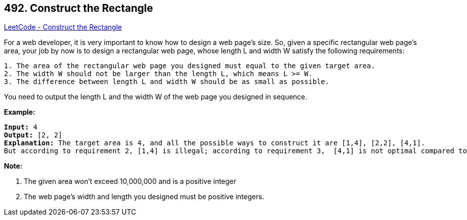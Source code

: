 == 492. Construct the Rectangle

https://leetcode.com/problems/construct-the-rectangle/[LeetCode - Construct the Rectangle]


For a web developer, it is very important to know how to design a web page's size. So, given a specific rectangular web page’s area, your job by now is to design a rectangular web page, whose length L and width W satisfy the following requirements:

[subs="verbatim,quotes,macros"]
----
1. The area of the rectangular web page you designed must equal to the given target area.
2. The width W should not be larger than the length L, which means L >= W.
3. The difference between length L and width W should be as small as possible.
----

You need to output the length L and the width W of the web page you designed in sequence.



*Example:*


[subs="verbatim,quotes,macros"]
----
*Input:* 4
*Output:* [2, 2]
*Explanation:* The target area is 4, and all the possible ways to construct it are [1,4], [2,2], [4,1]. 
But according to requirement 2, [1,4] is illegal; according to requirement 3,  [4,1] is not optimal compared to [2,2]. So the length L is 2, and the width W is 2.
----


*Note:*

. The given area won't exceed 10,000,000 and is a positive integer
. The web page's width and length you designed must be positive integers.


